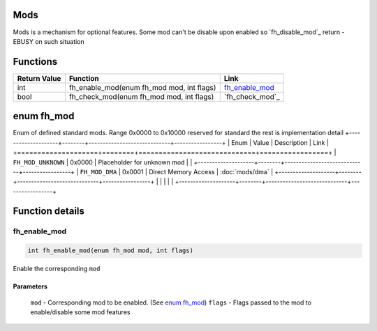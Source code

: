 Mods
####

Mods is a mechanism for optional features. Some
mod can't be disable upon enabled so
`fh_disable_mod`_ return -EBUSY on such situation

Functions
#########
+--------------+-------------------------------------------+-------------------+
| Return Value | Function                                  | Link              |
+==============+===========================================+===================+
| int          | fh_enable_mod(enum fh_mod mod, int flags) | `fh_enable_mod`_  |
+--------------+-------------------------------------------+-------------------+
| bool         | fh_check_mod(enum fh_mod mod, int flags)  | `fh_check_mod`_   |
+--------------+-------------------------------------------+-------------------+

enum fh_mod
###########
Enum of defined standard mods. Range 0x0000 to 0x10000
reserved for standard the rest is implementation detail
+--------------------+--------+-----------------------------+-----------------+
| Enum               | Value  | Description                 | Link            |
+====================+========+=============================+=================+
| ``FH_MOD_UNKNOWN`` | 0x0000 | Placeholder for unknown mod |                 |
+--------------------+--------+-----------------------------+-----------------+
| ``FH_MOD_DMA``     | 0x0001 | Direct Memory Access        | :doc:`mods/dma` |
+--------------------+--------+-----------------------------+-----------------+
|                    |        |                             |                 |
+--------------------+--------+-----------------------------+-----------------+


Function details
################

fh_enable_mod
*************
.. code-block:: c

   int fh_enable_mod(enum fh_mod mod, int flags)

Enable the corresponding ``mod``

Parameters
==========
  ``mod`` - Corresponding mod to be enabled. (See `enum fh_mod`_)
  ``flags`` - Flags passed to the mod to enable/disable some mod features


